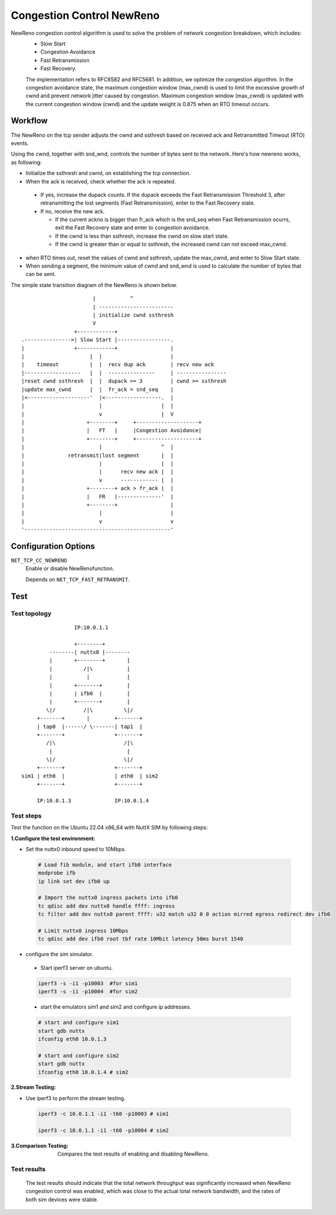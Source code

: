 ==========================
Congestion Control NewReno
==========================

NewReno congestion control algorithm is used to solve the problem of network congestion breakdown, which includes:
 - Slow Start
 - Congestion Avoidance
 - Fast Retransmission
 - Fast Recovery.

 The implementation refers to RFC6582 and RFC5681. In addition, we optimize the congestion algorithm. In the congestion avoidance state, the maximum congestion window (max_cwnd) is used to limit the excessive growth of cwnd and prevent network jitter caused by congestion. Maximum congestion window (max_cwnd) is updated with the current congestion window (cwnd) and the update weight is 0.875 when an RTO timeout occurs.

Workflow
========

The NewReno on the tcp sender adjusts the cwnd and ssthresh based on received ack and Retransmitted Timeout (RTO) events.

Using the cwnd, together with snd_wnd, controls the number of bytes sent to the network. Here's how newreno works, as following:

- Initialize the ssthresh and cwnd, on establishing the tcp connection.
- When the ack is received, check whether the ack is repeated.

 + If yes, increase the dupack counts. If the dupack exceeds the Fast Retransmission Threshold 3, after retransmitting the lost segments (Fast Retransmission), enter to  the Fast Recovery state.
 + If no, receive the new ack.

   * If the current ackno is bigger than fr_ack which is the snd_seq when Fast Retransmission ocurrs, exit the Fast Recovery state and enter to congestion avoidance.
   * If the cwnd is less than ssthresh, increase the cwnd on slow start state.
   * If the cwnd is greater than or equal to ssthresh, the increased cwnd can not exceed max_cwnd.

- when RTO times out, reset the values of cwnd and ssthresh, update the max_cwnd, and enter to Slow Start state.
- When sending a segment, the minimum value of cwnd and snd_wnd is used to calculate the number of bytes that can be sent.

The simple state transition diagram of the NewReno is shown below.

::

                                    |           ^
                                    | ------------------------
                                    | initialize cwnd ssthresh
                                    V
                              +------------+
             .--------------->| Slow Start |-----------------.
             |                +------------+                 |
             |                     |  |                      |
             |    timeout          |  |  recv dup ack        | recv new ack
             |------------------   |  |  ---------------     | ----------------
             |reset cwnd ssthresh  |  |  dupack >= 3         | cwnd >= ssthresh
             |update max_cwnd      |  |  fr_ack = snd_seq    |
             |<--------------------'  |<------------------.  |
             |                        |                   |  |
             |                        v                   |  V
             |                    +--------+     +--------------------+
             |                    |   FT   |     |Congestion Avoidance|
             |                    +--------+     +--------------------+
             |                        |                   ^  |
             |              retransmit|lost segment       |  |
             |                        |                   |  |
             |                        |      recv new ack |  |
             |                        v      ------------ |  |
             |                    +--------+ ack > fr_ack |  |
             |                    |   FR   |--------------'  |
             |                    +--------+                 |
             |                        |                      |
             |                        v                      v
             '-----------------------------------------------'

Configuration Options
=====================
``NET_TCP_CC_NEWRENO``
  Enable or disable NewRenofunction.

  Depends on ``NET_TCP_FAST_RETRANSMIT``.

Test
====


Test topology
-------------

::

                         IP:10.0.1.1

                         +--------+
                 --------| nuttx0 |--------
                 |       +--------+       |
                 |          /|\           |
                 |           |            |
                 |       +-------+        |
                 |       | ifb0  |        |
                 |       +-------+        |
                \|/         /|\          \|/
             +-------+       |        +-------+
             | tap0  |------/ \-------| tap1  |
             +-------+                +-------+
                /|\                      /|\
                 |                        |
                \|/                      \|/
             +-------+                +-------+
        sim1 | eth0  |                | eth0  | sim2
             +-------+                +-------+

             IP:10.0.1.3              IP:10.0.1.4

Test steps
----------

Test the function on the Ubuntu 22.04 x86_64 with NuttX SIM by following steps:

:1.Configure the test environment:

- Set the nuttx0 inbound speed to 10Mbps.

 ..  code-block:: bash

    # Load fib module, and start ifb0 interface
    modprobe ifb
    ip link set dev ifb0 up

    # Import the nuttx0 ingress packets into ifb0
    tc qdisc add dev nuttx0 handle ffff: ingress
    tc filter add dev nuttx0 parent ffff: u32 match u32 0 0 action mirred egress redirect dev ifb0

    # Limit nuttx0 ingress 10Mbps
    tc qdisc add dev ifb0 root tbf rate 10Mbit latency 50ms burst 1540

- configure the sim simulator.

 + Start iperf3 server on ubuntu.

 ..  code-block:: bash

     iperf3 -s -i1 -p10003  #for sim1
     iperf3 -s -i1 -p10004  #for sim2


 + start the emulators sim1 and sim2 and configure ip addresses.

 ..  code-block:: bash

  # start and configure sim1
  start gdb nuttx
  ifconfig eth0 10.0.1.3

  # start and configure sim2
  start gdb nuttx
  ifconfig eth0 10.0.1.4 # sim2


:2.Stream Testing:


- Use iperf3 to perform the stream testing.

 ..  code-block:: bash

  iperf3 -c 10.0.1.1 -i1 -t60 -p10003 # sim1

  iperf3 -c 10.0.1.1 -i1 -t60 -p10004 # sim2


:3.Comparison Testing:

 Compares the test results of enabling and disabling NewReno.


Test results
------------

 The test results should indicate that the total network throughput was significantly increased when NewReno congestion control was enabled, which was close to the actual total network bandwidth, and the rates of both sim devices were stable.
